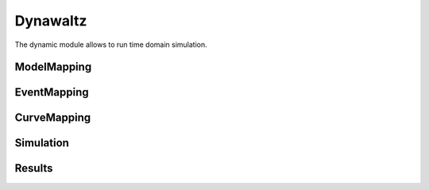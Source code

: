 =========
Dynawaltz
=========

.. module:: pypowsybl.dynamic

The dynamic module allows to run time domain simulation.

ModelMapping
------------
.. autosummary::
   :toctree: api/

    ModelMapping
    ModelMapping.add_all_dynamic_mappings
    ModelMapping.add_alpha_beta_load
    ModelMapping.add_one_transformer_load
    ModelMapping.add_generator_synchronous_three_windings
    ModelMapping.add_generator_synchronous_three_windings_proportional_regulations
    ModelMapping.add_generator_synchronous_four_windings
    ModelMapping.add_generator_synchronous_four_windings_proportional_regulations
    ModelMapping.add_current_limit_automaton

EventMapping
------------
.. autosummary::
   :toctree: api/

    EventMapping
    EventMapping.get_possible_events
    EventMapping.add_branch_disconnection
    EventMapping.add_injection_disconnection

CurveMapping
------------
.. autosummary::
    :toctree: api/

    CurveMapping
    CurveMapping.add_curve
    CurveMapping.add_curves

Simulation
----------
.. autosummary::
    :toctree: api/

    Simulation
    Simulation.run

Results
-------
.. autosummary::
    :toctree: api/

    SimulationResult
    SimulationResult.status
    SimulationResult.curves
